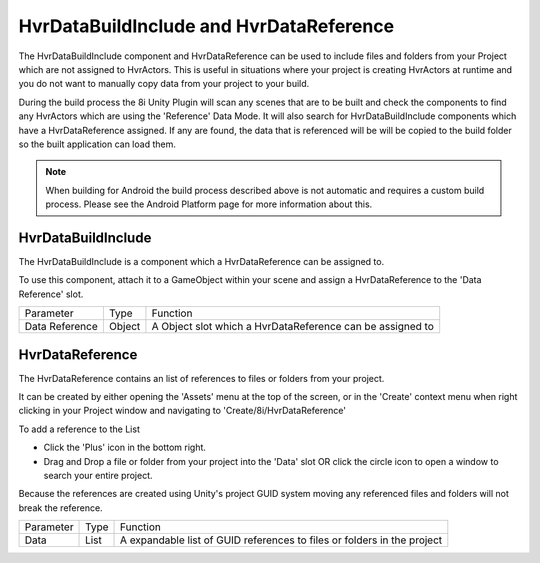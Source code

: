 ============================================================
HvrDataBuildInclude and HvrDataReference
============================================================

The HvrDataBuildInclude component and HvrDataReference can be used to include files and folders from your Project which are not assigned to HvrActors. This is useful in situations where your project is creating HvrActors at runtime and you do not want to manually copy data from your project to your build.

During the build process the 8i Unity Plugin will scan any scenes that are to be built and check the components to find any HvrActors which are using the 'Reference' Data Mode. It will also search for HvrDataBuildInclude components which have a HvrDataReference assigned. If any are found, the data that is referenced will be will be copied to the build folder so the built application can load them.

.. note::
    When building for Android the build process described above is not automatic and requires a custom build process. Please see the Android Platform page for more information about this.


HvrDataBuildInclude
------------------------------------------------------------

The HvrDataBuildInclude is a component which a HvrDataReference can be assigned to.

To use this component, attach it to a GameObject within your scene and assign a HvrDataReference to the 'Data Reference' slot.

+-----------------+-----------+-------------------------------------------------------------------------+
| Parameter       | Type      | Function                                                                |
+-----------------+-----------+-------------------------------------------------------------------------+
| Data Reference  | Object    | A Object slot which a HvrDataReference can be assigned to               |
+-----------------+-----------+-------------------------------------------------------------------------+

HvrDataReference
------------------------------------------------------------

The HvrDataReference contains an list of references to files or folders from your project.

It can be created by either opening the 'Assets' menu at the top of the screen, or in the 'Create' context menu when right clicking in your Project window and navigating to 'Create/8i/HvrDataReference'

To add a reference to the List

- Click the 'Plus' icon in the bottom right.
- Drag and Drop a file or folder from your project into the 'Data' slot OR click the circle icon to open a window to search your entire project.

Because the references are created using Unity's project GUID system moving any referenced files and folders will not break the reference.

+-----------------+-----------+-------------------------------------------------------------------------+
| Parameter       | Type      | Function                                                                |
+-----------------+-----------+-------------------------------------------------------------------------+
| Data            | List      | A expandable list of GUID references to files or folders in the project |
+-----------------+-----------+-------------------------------------------------------------------------+
